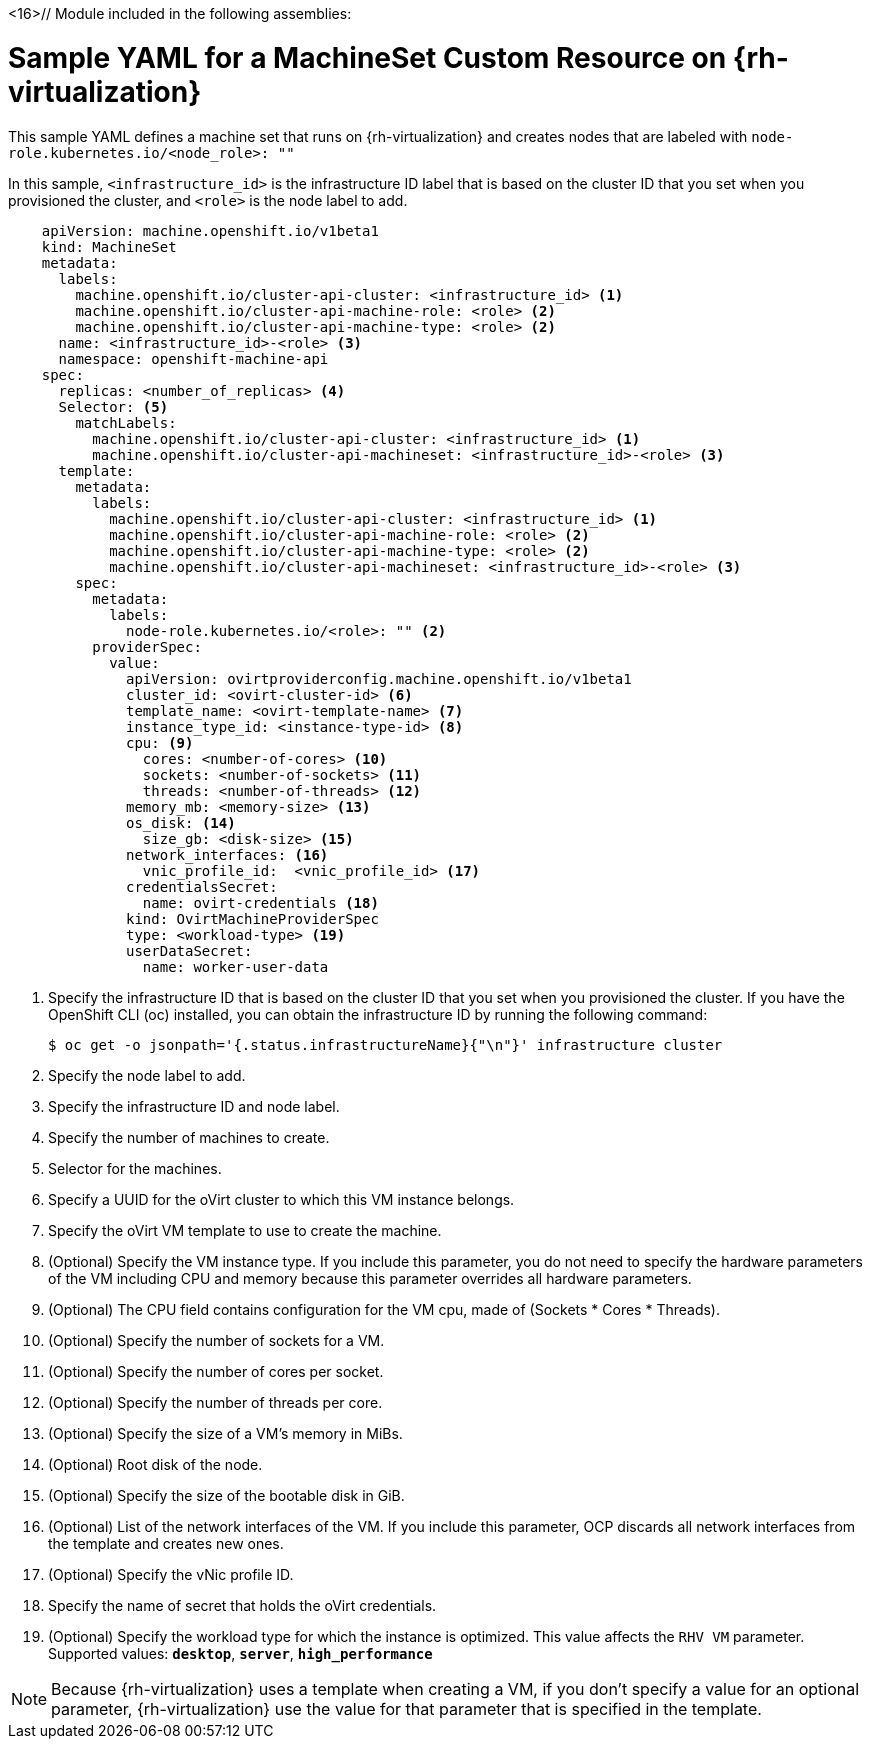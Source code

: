 <16>// Module included in the following assemblies:
//
// * machine_management/creating-infrastructure-machinesets.adoc
// * machine_management/creating_machinesets/creating-machineset-rhv.adoc

[id="machineset-yaml-rhv_{context}"]
=  Sample YAML for a MachineSet Custom Resource on {rh-virtualization}

This sample YAML defines a machine set that runs on
{rh-virtualization} and creates nodes that are labeled with
`node-role.kubernetes.io/<node_role>: ""`

In this sample, `<infrastructure_id>` is the infrastructure ID label that is based on the cluster ID that you set when you provisioned the cluster, and `<role>` is the node label to add.

[source,yaml,subs="+quotes"]
----
    apiVersion: machine.openshift.io/v1beta1
    kind: MachineSet
    metadata:
      labels:
        machine.openshift.io/cluster-api-cluster: <infrastructure_id> <1>
        machine.openshift.io/cluster-api-machine-role: <role> <2>
        machine.openshift.io/cluster-api-machine-type: <role> <2>
      name: <infrastructure_id>-<role> <3>
      namespace: openshift-machine-api
    spec:
      replicas: <number_of_replicas> <4>
      Selector: <5>
        matchLabels:
          machine.openshift.io/cluster-api-cluster: <infrastructure_id> <1>
          machine.openshift.io/cluster-api-machineset: <infrastructure_id>-<role> <3>
      template:
        metadata:
          labels:
            machine.openshift.io/cluster-api-cluster: <infrastructure_id> <1>
            machine.openshift.io/cluster-api-machine-role: <role> <2>
            machine.openshift.io/cluster-api-machine-type: <role> <2>
            machine.openshift.io/cluster-api-machineset: <infrastructure_id>-<role> <3>
        spec:
          metadata:
            labels:
              node-role.kubernetes.io/<role>: "" <2>
          providerSpec:
            value:
              apiVersion: ovirtproviderconfig.machine.openshift.io/v1beta1
              cluster_id: <ovirt-cluster-id> <6>
              template_name: <ovirt-template-name> <7>
              instance_type_id: <instance-type-id> <8>
              cpu: <9>
                cores: <number-of-cores> <10>
                sockets: <number-of-sockets> <11>
                threads: <number-of-threads> <12>
              memory_mb: <memory-size> <13>
              os_disk: <14>
                size_gb: <disk-size> <15>
              network_interfaces: <16>
                vnic_profile_id:  <vnic_profile_id> <17>
              credentialsSecret:
                name: ovirt-credentials <18>
              kind: OvirtMachineProviderSpec
              type: <workload-type> <19>
              userDataSecret:
                name: worker-user-data
----
<1> Specify the infrastructure ID that is based on the cluster ID that you set when you provisioned the cluster. If you have the OpenShift CLI (oc) installed, you can obtain the infrastructure ID by running the following command:
+
[source,terminal]
----
$ oc get -o jsonpath='{.status.infrastructureName}{"\n"}' infrastructure cluster
----

<2> Specify the node label to add.

<3> Specify the infrastructure ID and node label.

<4> Specify the number of machines to create.

<5> Selector for the machines.

<6> Specify a UUID for the oVirt cluster to which this VM instance belongs.

<7> Specify the oVirt VM template to use to create the machine.

<8> (Optional) Specify the VM instance type. If you include this parameter, you do not need to specify the hardware parameters of the VM including CPU and memory because this parameter overrides all hardware parameters.

<9> (Optional) The CPU field contains configuration for the VM cpu, made of (Sockets * Cores * Threads).

<10> (Optional) Specify the number of sockets for a VM.

<11> (Optional) Specify the number of cores per socket.

<12> (Optional) Specify the number of threads per core.

<13> (Optional) Specify the size of a VM's memory in MiBs.

<14> (Optional) Root disk of the node.

<15> (Optional) Specify the size of the bootable disk in GiB.

<16> (Optional) List of the network interfaces of the VM. If you include this parameter, OCP discards all network interfaces from the template and creates new ones.

<17> (Optional) Specify the vNic profile ID.

<18> Specify the name of secret that holds the oVirt credentials.
<19> (Optional) Specify the workload type for which the instance is optimized. This value affects the `RHV VM` parameter. Supported values: `*desktop*`, `*server*`, `*high_performance*`

[NOTE]
====
Because {rh-virtualization} uses a template when creating a VM, if you don't specify a value for an optional parameter, {rh-virtualization} use the value for that parameter that is specified in the template.
====
